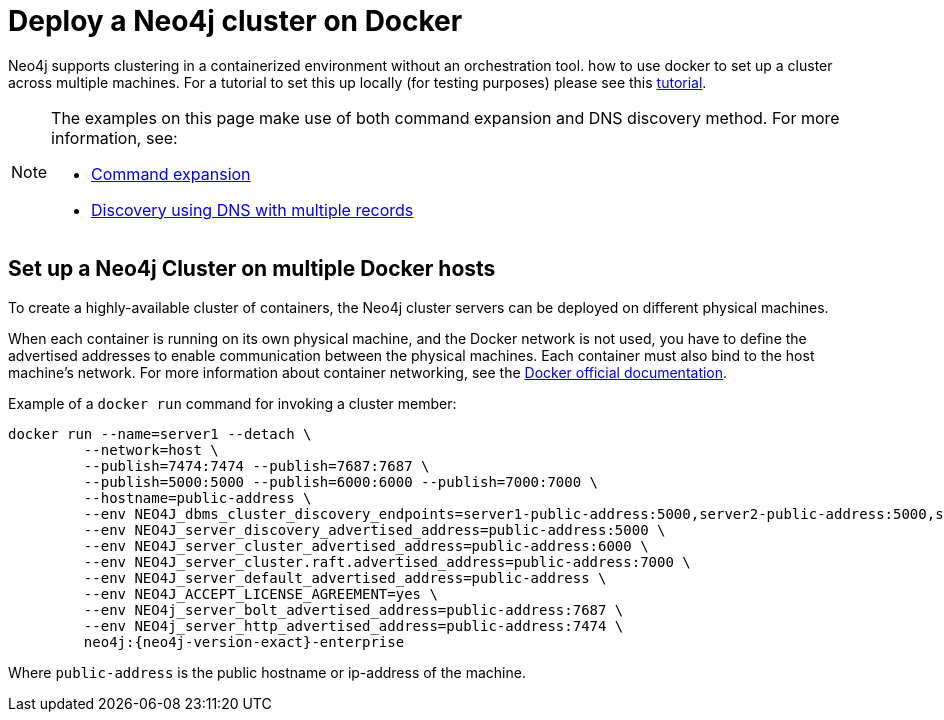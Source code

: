 :description: How to deploy a Neo4j cluster in a containerized environment without an orchestration tool.
[role=enterprise-edition]
[[docker-cc]]
= Deploy a Neo4j cluster on Docker

Neo4j supports clustering in a containerized environment without an orchestration tool. 
how to use docker to set up a cluster across multiple machines. For a tutorial to set this up locally (for testing purposes)
please see this xref:tutorial/tutorial-clustering-docker.adoc[tutorial].

[NOTE]
====
The examples on this page make use of both command expansion and DNS discovery method.
For more information, see:

* xref:configuration/neo4j-conf.adoc#neo4j-conf-expand-commands[Command expansion]
* xref:clustering/setup/discovery.adoc#clustering-discovery-dns[Discovery using DNS with multiple records]
====

[[docker-cc-setup-multiple]]
== Set up a Neo4j Cluster on multiple Docker hosts

To create a  highly-available cluster of containers, the Neo4j cluster servers can be deployed on different physical machines.

When each container is running on its own physical machine, and the Docker network is not used, you have to define the advertised addresses to enable communication between the physical machines.
Each container must also bind to the host machine's network.
For more information about container networking, see the https://docs.docker.com/config/containers/container-networking/[Docker official documentation].

Example of a `docker run` command for invoking a cluster member:

[source, shell, subs="attributes"]
----
docker run --name=server1 --detach \
         --network=host \
         --publish=7474:7474 --publish=7687:7687 \
         --publish=5000:5000 --publish=6000:6000 --publish=7000:7000 \
         --hostname=public-address \
         --env NEO4J_dbms_cluster_discovery_endpoints=server1-public-address:5000,server2-public-address:5000,server3-public-address:5000 \
         --env NEO4J_server_discovery_advertised_address=public-address:5000 \
         --env NEO4J_server_cluster_advertised_address=public-address:6000 \
         --env NEO4J_server_cluster.raft.advertised_address=public-address:7000 \
         --env NEO4J_server_default_advertised_address=public-address \
         --env NEO4J_ACCEPT_LICENSE_AGREEMENT=yes \
         --env NEO4j_server_bolt_advertised_address=public-address:7687 \
         --env NEO4j_server_http_advertised_address=public-address:7474 \
         neo4j:{neo4j-version-exact}-enterprise
----

Where `public-address` is the public hostname or ip-address of the machine.

